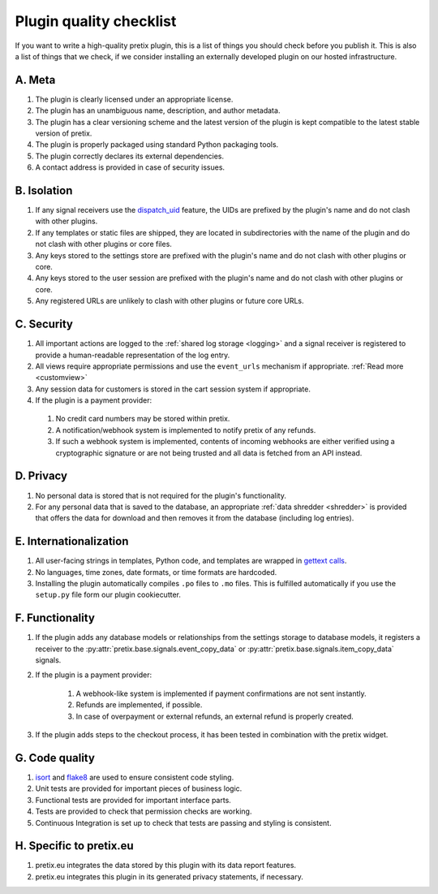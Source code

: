 .. highlight:: python
   :linenothreshold: 5

.. _`pluginquality`:

Plugin quality checklist
========================

If you want to write a high-quality pretix plugin, this is a list of things you should check before
you publish it. This is also a list of things that we check, if we consider installing an externally
developed plugin on our hosted infrastructure.

A. Meta
-------

#. The plugin is clearly licensed under an appropriate license.

#. The plugin has an unambiguous name, description, and author metadata.

#. The plugin has a clear versioning scheme and the latest version of the plugin is kept compatible to the latest
   stable version of pretix.

#. The plugin is properly packaged using standard Python packaging tools.

#. The plugin correctly declares its external dependencies.

#. A contact address is provided in case of security issues.

B. Isolation
------------

#. If any signal receivers use the `dispatch_uid`_ feature, the UIDs are prefixed by the plugin's name and do not
   clash with other plugins.

#. If any templates or static files are shipped, they are located in subdirectories with the name of the plugin and do
   not clash with other plugins or core files.

#. Any keys stored to the settings store are prefixed with the plugin's name and do not clash with other plugins or
   core.

#. Any keys stored to the user session are prefixed with the plugin's name and do not clash with other plugins or
   core.

#. Any registered URLs are unlikely to clash with other plugins or future core URLs.

C. Security
-----------

#. All important actions are logged to the :ref:`shared log storage <logging>` and a signal receiver is registered to
   provide a human-readable representation of the log entry.

#. All views require appropriate permissions and use the ``event_urls`` mechanism if appropriate.
   :ref:`Read more <customview>`

#. Any session data for customers is stored in the cart session system if appropriate.

#. If the plugin is a payment provider:

  #. No credit card numbers may be stored within pretix.

  #. A notification/webhook system is implemented to notify pretix of any refunds.

  #. If such a webhook system is implemented, contents of incoming webhooks are either verified using a cryptographic
     signature or are not being trusted and all data is fetched from an API instead.

D. Privacy
----------

#. No personal data is stored that is not required for the plugin's functionality.

#. For any personal data that is saved to the database, an appropriate :ref:`data shredder <shredder>` is provided
   that offers the data for download and then removes it from the database (including log entries).

E. Internationalization
-----------------------

#. All user-facing strings in templates, Python code, and templates are wrapped in `gettext calls`_.

#. No languages, time zones, date formats, or time formats are hardcoded.

#. Installing the plugin automatically compiles ``.po`` files to ``.mo`` files. This is fulfilled automatically if
   you use the ``setup.py`` file form our plugin cookiecutter.

F. Functionality
----------------

#. If the plugin adds any database models or relationships from the settings storage to database models, it registers
   a receiver to the :py:attr:`pretix.base.signals.event_copy_data` or :py:attr:`pretix.base.signals.item_copy_data`
   signals.

#. If the plugin is a payment provider:

    #. A webhook-like system is implemented if payment confirmations are not sent instantly.

    #. Refunds are implemented, if possible.

    #. In case of overpayment or external refunds, an external refund is properly created.

#. If the plugin adds steps to the checkout process, it has been tested in combination with the pretix widget.

G. Code quality
---------------

#. `isort`_ and `flake8`_ are used to ensure consistent code styling.

#. Unit tests are provided for important pieces of business logic.

#. Functional tests are provided for important interface parts.

#. Tests are provided to check that permission checks are working.

#. Continuous Integration is set up to check that tests are passing and styling is consistent.

H. Specific to pretix.eu
------------------------

#. pretix.eu integrates the data stored by this plugin with its data report features.

#. pretix.eu integrates this plugin in its generated privacy statements, if necessary.


.. _isort: https://www.google.de/search?q=isort&oq=isort&aqs=chrome..69i57j0j69i59j69i60l2j69i59.599j0j4&sourceid=chrome&ie=UTF-8
.. _flake8: http://flake8.pycqa.org/en/latest/
.. _gettext calls: https://docs.djangoproject.com/en/2.0/topics/i18n/translation/
.. _dispatch_uid: https://docs.djangoproject.com/en/2.0/topics/signals/#django.dispatch.Signal.connect
